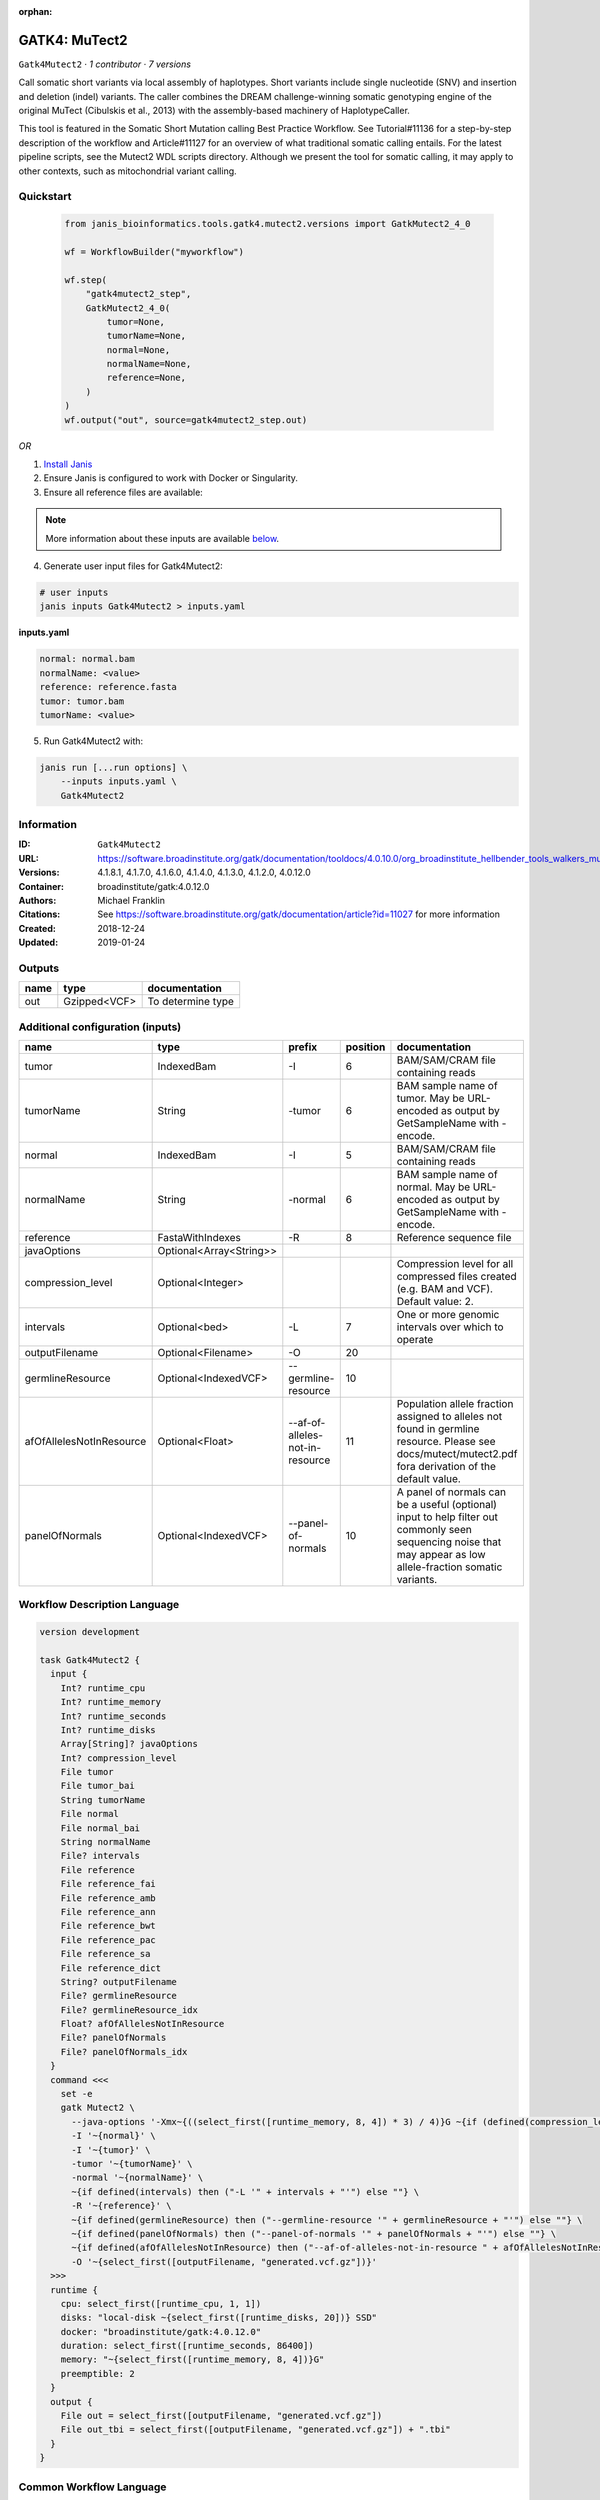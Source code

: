 :orphan:

GATK4: MuTect2
=============================

``Gatk4Mutect2`` · *1 contributor · 7 versions*

Call somatic short variants via local assembly of haplotypes. Short variants include single nucleotide (SNV)
and insertion and deletion (indel) variants. The caller combines the DREAM challenge-winning somatic
genotyping engine of the original MuTect (Cibulskis et al., 2013) with the assembly-based machinery of HaplotypeCaller.

This tool is featured in the Somatic Short Mutation calling Best Practice Workflow. See Tutorial#11136
for a step-by-step description of the workflow and Article#11127 for an overview of what traditional
somatic calling entails. For the latest pipeline scripts, see the Mutect2 WDL scripts directory.
Although we present the tool for somatic calling, it may apply to other contexts,
such as mitochondrial variant calling.


Quickstart
-----------

    .. code-block:: python

       from janis_bioinformatics.tools.gatk4.mutect2.versions import GatkMutect2_4_0

       wf = WorkflowBuilder("myworkflow")

       wf.step(
           "gatk4mutect2_step",
           GatkMutect2_4_0(
               tumor=None,
               tumorName=None,
               normal=None,
               normalName=None,
               reference=None,
           )
       )
       wf.output("out", source=gatk4mutect2_step.out)
    

*OR*

1. `Install Janis </tutorials/tutorial0.html>`_

2. Ensure Janis is configured to work with Docker or Singularity.

3. Ensure all reference files are available:

.. note:: 

   More information about these inputs are available `below <#additional-configuration-inputs>`_.



4. Generate user input files for Gatk4Mutect2:

.. code-block:: bash

   # user inputs
   janis inputs Gatk4Mutect2 > inputs.yaml



**inputs.yaml**

.. code-block:: yaml

       normal: normal.bam
       normalName: <value>
       reference: reference.fasta
       tumor: tumor.bam
       tumorName: <value>




5. Run Gatk4Mutect2 with:

.. code-block:: bash

   janis run [...run options] \
       --inputs inputs.yaml \
       Gatk4Mutect2





Information
------------

:ID: ``Gatk4Mutect2``
:URL: `https://software.broadinstitute.org/gatk/documentation/tooldocs/4.0.10.0/org_broadinstitute_hellbender_tools_walkers_mutect_Mutect2.php <https://software.broadinstitute.org/gatk/documentation/tooldocs/4.0.10.0/org_broadinstitute_hellbender_tools_walkers_mutect_Mutect2.php>`_
:Versions: 4.1.8.1, 4.1.7.0, 4.1.6.0, 4.1.4.0, 4.1.3.0, 4.1.2.0, 4.0.12.0
:Container: broadinstitute/gatk:4.0.12.0
:Authors: Michael Franklin
:Citations: See https://software.broadinstitute.org/gatk/documentation/article?id=11027 for more information
:Created: 2018-12-24
:Updated: 2019-01-24


Outputs
-----------

======  ============  =================
name    type          documentation
======  ============  =================
out     Gzipped<VCF>  To determine type
======  ============  =================


Additional configuration (inputs)
---------------------------------

========================  =======================  ===============================  ==========  ==============================================================================================================================================================
name                      type                     prefix                             position  documentation
========================  =======================  ===============================  ==========  ==============================================================================================================================================================
tumor                     IndexedBam               -I                                        6  BAM/SAM/CRAM file containing reads
tumorName                 String                   -tumor                                    6  BAM sample name of tumor. May be URL-encoded as output by GetSampleName with -encode.
normal                    IndexedBam               -I                                        5  BAM/SAM/CRAM file containing reads
normalName                String                   -normal                                   6  BAM sample name of normal. May be URL-encoded as output by GetSampleName with -encode.
reference                 FastaWithIndexes         -R                                        8  Reference sequence file
javaOptions               Optional<Array<String>>
compression_level         Optional<Integer>                                                     Compression level for all compressed files created (e.g. BAM and VCF). Default value: 2.
intervals                 Optional<bed>            -L                                        7  One or more genomic intervals over which to operate
outputFilename            Optional<Filename>       -O                                       20
germlineResource          Optional<IndexedVCF>     --germline-resource                      10
afOfAllelesNotInResource  Optional<Float>          --af-of-alleles-not-in-resource          11  Population allele fraction assigned to alleles not found in germline resource. Please see docs/mutect/mutect2.pdf fora derivation of the default value.
panelOfNormals            Optional<IndexedVCF>     --panel-of-normals                       10  A panel of normals can be a useful (optional) input to help filter out commonly seen sequencing noise that may appear as low allele-fraction somatic variants.
========================  =======================  ===============================  ==========  ==============================================================================================================================================================

Workflow Description Language
------------------------------

.. code-block:: text

   version development

   task Gatk4Mutect2 {
     input {
       Int? runtime_cpu
       Int? runtime_memory
       Int? runtime_seconds
       Int? runtime_disks
       Array[String]? javaOptions
       Int? compression_level
       File tumor
       File tumor_bai
       String tumorName
       File normal
       File normal_bai
       String normalName
       File? intervals
       File reference
       File reference_fai
       File reference_amb
       File reference_ann
       File reference_bwt
       File reference_pac
       File reference_sa
       File reference_dict
       String? outputFilename
       File? germlineResource
       File? germlineResource_idx
       Float? afOfAllelesNotInResource
       File? panelOfNormals
       File? panelOfNormals_idx
     }
     command <<<
       set -e
       gatk Mutect2 \
         --java-options '-Xmx~{((select_first([runtime_memory, 8, 4]) * 3) / 4)}G ~{if (defined(compression_level)) then ("-Dsamjdk.compress_level=" + compression_level) else ""} ~{sep(" ", select_first([javaOptions, []]))}' \
         -I '~{normal}' \
         -I '~{tumor}' \
         -tumor '~{tumorName}' \
         -normal '~{normalName}' \
         ~{if defined(intervals) then ("-L '" + intervals + "'") else ""} \
         -R '~{reference}' \
         ~{if defined(germlineResource) then ("--germline-resource '" + germlineResource + "'") else ""} \
         ~{if defined(panelOfNormals) then ("--panel-of-normals '" + panelOfNormals + "'") else ""} \
         ~{if defined(afOfAllelesNotInResource) then ("--af-of-alleles-not-in-resource " + afOfAllelesNotInResource) else ''} \
         -O '~{select_first([outputFilename, "generated.vcf.gz"])}'
     >>>
     runtime {
       cpu: select_first([runtime_cpu, 1, 1])
       disks: "local-disk ~{select_first([runtime_disks, 20])} SSD"
       docker: "broadinstitute/gatk:4.0.12.0"
       duration: select_first([runtime_seconds, 86400])
       memory: "~{select_first([runtime_memory, 8, 4])}G"
       preemptible: 2
     }
     output {
       File out = select_first([outputFilename, "generated.vcf.gz"])
       File out_tbi = select_first([outputFilename, "generated.vcf.gz"]) + ".tbi"
     }
   }

Common Workflow Language
-------------------------

.. code-block:: text

   #!/usr/bin/env cwl-runner
   class: CommandLineTool
   cwlVersion: v1.2
   label: 'GATK4: MuTect2'
   doc: |-
     Call somatic short variants via local assembly of haplotypes. Short variants include single nucleotide (SNV)
     and insertion and deletion (indel) variants. The caller combines the DREAM challenge-winning somatic
     genotyping engine of the original MuTect (Cibulskis et al., 2013) with the assembly-based machinery of HaplotypeCaller.

     This tool is featured in the Somatic Short Mutation calling Best Practice Workflow. See Tutorial#11136
     for a step-by-step description of the workflow and Article#11127 for an overview of what traditional
     somatic calling entails. For the latest pipeline scripts, see the Mutect2 WDL scripts directory.
     Although we present the tool for somatic calling, it may apply to other contexts,
     such as mitochondrial variant calling.

   requirements:
   - class: ShellCommandRequirement
   - class: InlineJavascriptRequirement
   - class: DockerRequirement
     dockerPull: broadinstitute/gatk:4.0.12.0

   inputs:
   - id: javaOptions
     label: javaOptions
     type:
     - type: array
       items: string
     - 'null'
   - id: compression_level
     label: compression_level
     doc: |-
       Compression level for all compressed files created (e.g. BAM and VCF). Default value: 2.
     type:
     - int
     - 'null'
   - id: tumor
     label: tumor
     doc: BAM/SAM/CRAM file containing reads
     type: File
     secondaryFiles:
     - pattern: .bai
     inputBinding:
       prefix: -I
       position: 6
   - id: tumorName
     label: tumorName
     doc: |-
       BAM sample name of tumor. May be URL-encoded as output by GetSampleName with -encode.
     type: string
     inputBinding:
       prefix: -tumor
       position: 6
   - id: normal
     label: normal
     doc: BAM/SAM/CRAM file containing reads
     type: File
     secondaryFiles:
     - pattern: .bai
     inputBinding:
       prefix: -I
       position: 5
   - id: normalName
     label: normalName
     doc: |-
       BAM sample name of normal. May be URL-encoded as output by GetSampleName with -encode.
     type: string
     inputBinding:
       prefix: -normal
       position: 6
   - id: intervals
     label: intervals
     doc: One or more genomic intervals over which to operate
     type:
     - File
     - 'null'
     inputBinding:
       prefix: -L
       position: 7
   - id: reference
     label: reference
     doc: Reference sequence file
     type: File
     secondaryFiles:
     - pattern: .fai
     - pattern: .amb
     - pattern: .ann
     - pattern: .bwt
     - pattern: .pac
     - pattern: .sa
     - pattern: ^.dict
     inputBinding:
       prefix: -R
       position: 8
   - id: outputFilename
     label: outputFilename
     type:
     - string
     - 'null'
     default: generated.vcf.gz
     inputBinding:
       prefix: -O
       position: 20
   - id: germlineResource
     label: germlineResource
     type:
     - File
     - 'null'
     secondaryFiles:
     - pattern: .idx
     inputBinding:
       prefix: --germline-resource
       position: 10
   - id: afOfAllelesNotInResource
     label: afOfAllelesNotInResource
     doc: |-
       Population allele fraction assigned to alleles not found in germline resource. Please see docs/mutect/mutect2.pdf fora derivation of the default value.
     type:
     - float
     - 'null'
     inputBinding:
       prefix: --af-of-alleles-not-in-resource
       position: 11
   - id: panelOfNormals
     label: panelOfNormals
     doc: |-
       A panel of normals can be a useful (optional) input to help filter out commonly seen sequencing noise that may appear as low allele-fraction somatic variants.
     type:
     - File
     - 'null'
     secondaryFiles:
     - pattern: .idx
     inputBinding:
       prefix: --panel-of-normals
       position: 10

   outputs:
   - id: out
     label: out
     doc: To determine type
     type: File
     secondaryFiles:
     - pattern: .tbi
     outputBinding:
       glob: generated.vcf.gz
       loadContents: false
   stdout: _stdout
   stderr: _stderr

   baseCommand:
   - gatk
   - Mutect2
   arguments:
   - prefix: --java-options
     position: -1
     valueFrom: |-
       $("-Xmx{memory}G {compression} {otherargs}".replace(/\{memory\}/g, (([inputs.runtime_memory, 8, 4].filter(function (inner) { return inner != null })[0] * 3) / 4)).replace(/\{compression\}/g, (inputs.compression_level != null) ? ("-Dsamjdk.compress_level=" + inputs.compression_level) : "").replace(/\{otherargs\}/g, [inputs.javaOptions, []].filter(function (inner) { return inner != null })[0].join(" ")))

   hints:
   - class: ToolTimeLimit
     timelimit: |-
       $([inputs.runtime_seconds, 86400].filter(function (inner) { return inner != null })[0])
   id: Gatk4Mutect2


